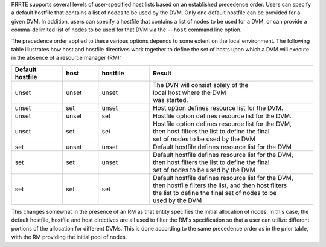 .. -*- rst -*-

   Copyright (c) 2022-2023 Nanook Consulting.  All rights reserved.
   Copyright (c) 2023 Jeffrey M. Squyres.  All rights reserved.

   $COPYRIGHT$

   Additional copyrights may follow

   $HEADER$

PRRTE supports several levels of user-specified host lists based on an
established precedence order. Users can specify a default hostfile
that contains a list of nodes to be used by the DVM. Only one default
hostfile can be provided for a given DVM. In addition, users can
specify a hostfile that contains a list of nodes to be used for a DVM,
or can provide a comma-delimited list of nodes to be used for that DVM
via the ``--host`` command line option.

The precedence order applied to these various options depends to some
extent on the local environment. The following table illustrates how
host and hostfile directives work together to define the set of hosts
upon which a DVM will execute in the absence of a resource manager
(RM):

.. list-table::
   :header-rows: 1
   :widths: 10 7 10 32

   * - Default hostfile
     - host
     - hostfile
     - Result

   * - unset
     - unset
     - unset
     - | The DVN will consist solely of the
       | local host where the DVM
       | was started.

   * - unset
     - set
     - unset
     - | Host option defines resource list for the DVM.

   * - unset
     - unset
     - set
     - | Hostfile option defines resource list for the DVM.

   * - unset
     - set
     - set
     - | Hostfile option defines resource list for the DVM,
       | then host filters the list to define the final
       | set of nodes to be used by the DVM

   * - set
     - unset
     - unset
     - | Default hostfile defines resource list for the DVM

   * - set
     - set
     - unset
     - | Default hostfile defines resource list for the DVM,
       | then host filters the list to define the final
       | set of nodes to be used by the DVM

   * - set
     - set
     - set
     - | Default hostfile defines resource list for the DVM,
       | then hostfile filters the list, and then host filters
       | the list to define the final set of nodes to be
       | used by the DVM

This changes somewhat in the presence of an RM as that entity
specifies the initial allocation of nodes. In this case, the default
hostfile, hostfile and host directives are all used to filter the RM's
specification so that a user can utilize different portions of the
allocation for different DVMs. This is done according to the same
precedence order as in the prior table, with the RM providing the
initial pool of nodes.

